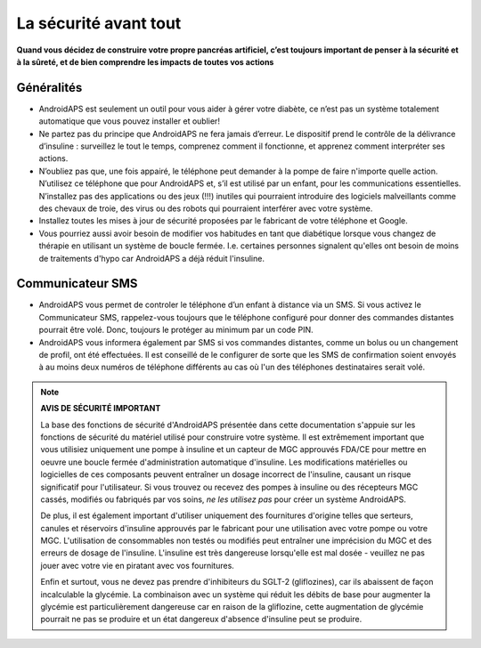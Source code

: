 La sécurité avant tout
**************************************************

**Quand vous décidez de construire votre propre pancréas artificiel, c’est toujours important de penser à la sécurité et à la sûreté, et de bien comprendre les impacts de toutes vos actions**

Généralités
==================================================

* AndroidAPS est seulement un outil pour vous aider à gérer votre diabète, ce n’est pas un système totalement automatique que vous pouvez installer et oublier!
* Ne partez pas du principe que AndroidAPS ne fera jamais d’erreur. Le dispositif prend le contrôle de la délivrance d’insuline : surveillez le tout le temps, comprenez comment il fonctionne, et apprenez comment interpréter ses actions.
* N’oubliez pas que, une fois appairé, le téléphone peut demander à la pompe de faire n'importe quelle action. N’utilisez ce téléphone que pour AndroidAPS et, s’il est utilisé par un enfant, pour les communications essentielles. N’installez pas des applications ou des jeux (!!!) inutiles qui pourraient introduire des logiciels malveillants comme des chevaux de troie, des virus ou des robots qui pourraient interférer avec votre système.
* Installez toutes les mises à jour de sécurité proposées par le fabricant de votre téléphone et Google.
* Vous pourriez aussi avoir besoin de modifier vos habitudes en tant que diabétique lorsque vous changez de thérapie en utilisant un système de boucle fermée. I.e. certaines personnes signalent qu'elles ont besoin de moins de traitements d'hypo car AndroidAPS a déjà réduit l'insuline.  
   
Communicateur SMS
==================================================

* AndroidAPS vous permet de controler le téléphone d’un enfant à distance via un SMS. Si vous activez le Communicateur SMS, rappelez-vous toujours que le téléphone configuré pour donner des commandes distantes pourrait être volé. Donc, toujours le protéger au minimum par un code PIN.
* AndroidAPS vous informera également par SMS si vos commandes distantes, comme un bolus ou un changement de profil, ont été effectuées. Il est conseillé de le configurer de sorte que les SMS de confirmation soient envoyés à au moins deux numéros de téléphone différents au cas où l'un des téléphones destinataires serait volé.

.. note:: 
   **AVIS DE SÉCURITÉ IMPORTANT**

   La base des fonctions de sécurité d'AndroidAPS présentée dans cette documentation s'appuie sur les fonctions de sécurité du matériel utilisé pour construire votre système. Il est extrêmement important que vous utilisiez uniquement une pompe à insuline et un capteur de MGC approuvés FDA/CE pour mettre en oeuvre une boucle fermée d'administration automatique d'insuline. Les modifications matérielles ou logicielles de ces composants peuvent entraîner un dosage incorrect de l'insuline, causant un risque significatif pour l'utilisateur. Si vous trouvez ou recevez des pompes à insuline ou des récepteurs MGC cassés, modifiés ou fabriqués par vos soins, *ne les utilisez pas* pour créer un système AndroidAPS.

   De plus, il est également important d'utiliser uniquement des fournitures d'origine telles que serteurs, canules et réservoirs d'insuline approuvés par le fabricant pour une utilisation avec votre pompe ou votre MGC. L'utilisation de consommables non testés ou modifiés peut entraîner une imprécision du MGC et des erreurs de dosage de l'insuline. L'insuline est très dangereuse lorsqu'elle est mal dosée - veuillez ne pas jouer avec votre vie en piratant avec vos fournitures.

   Enfin et surtout, vous ne devez pas prendre d'inhibiteurs du SGLT-2 (gliflozines), car ils abaissent de façon incalculable la glycémie.  La combinaison avec un système qui réduit les débits de base pour augmenter la glycémie est particulièrement dangereuse car en raison de la gliflozine, cette augmentation de glycémie pourrait ne pas se produire et un état dangereux d'absence d'insuline peut se produire.
